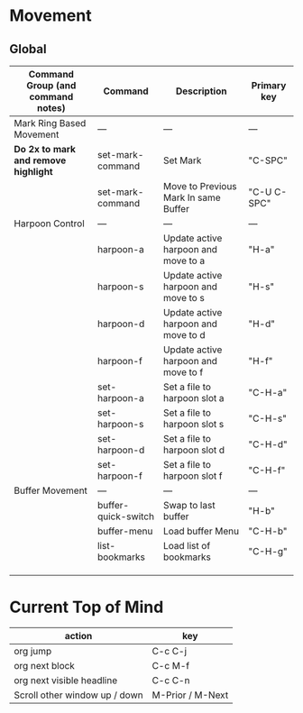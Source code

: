 * Movement
** Global

| Command Group (and command notes)  | Command             | Description                          | Primary key |
|------------------------------------+---------------------+--------------------------------------+-------------|
| Mark Ring Based Movement           | ---                 | ---                                  | ---         |
|------------------------------------+---------------------+--------------------------------------+-------------|
| *Do 2x to mark and remove highlight* | set-mark-command    | Set Mark                             | "C-SPC"     |
|                                    | set-mark-command    | Move to Previous Mark In same Buffer | "C-U C-SPC" |
| Harpoon Control                    | ---                 | ---                                  | ---         |
|                                    | harpoon-a           | Update active harpoon and move to a  | "H-a"       |
|                                    | harpoon-s           | Update active harpoon and move to s  | "H-s"       |
|                                    | harpoon-d           | Update active harpoon and move to d  | "H-d"       |
|                                    | harpoon-f           | Update active harpoon and move to f  | "H-f"       |
|                                    | set-harpoon-a       | Set a file to harpoon slot a         | "C-H-a"     |
|                                    | set-harpoon-s       | Set a file to harpoon slot s         | "C-H-s"     |
|                                    | set-harpoon-d       | Set a file to harpoon slot d         | "C-H-d"     |
|                                    | set-harpoon-f       | Set a file to harpoon slot f         | "C-H-f"     |
| Buffer Movement                    | ---                 | ---                                  | ---         |
|                                    | buffer-quick-switch | Swap to last buffer                  | "H-b"       |
|                                    | buffer-menu         | Load buffer Menu                     | "C-H-b"     |
|                                    | list-bookmarks      | Load list of bookmarks               | "C-H-g"     |
|                                    |                     |                                      |             |
|                                    |                     |                                      |             |
|                                    |                     |                                      |             |


* Current Top of Mind
| action                        | key              |
|-------------------------------+------------------|
| org jump                      | C-c C-j          |
| org next block                | C-c M-f          |
| org next visible headline     | C-c C-n          |
| Scroll other window up / down | M-Prior / M-Next |



